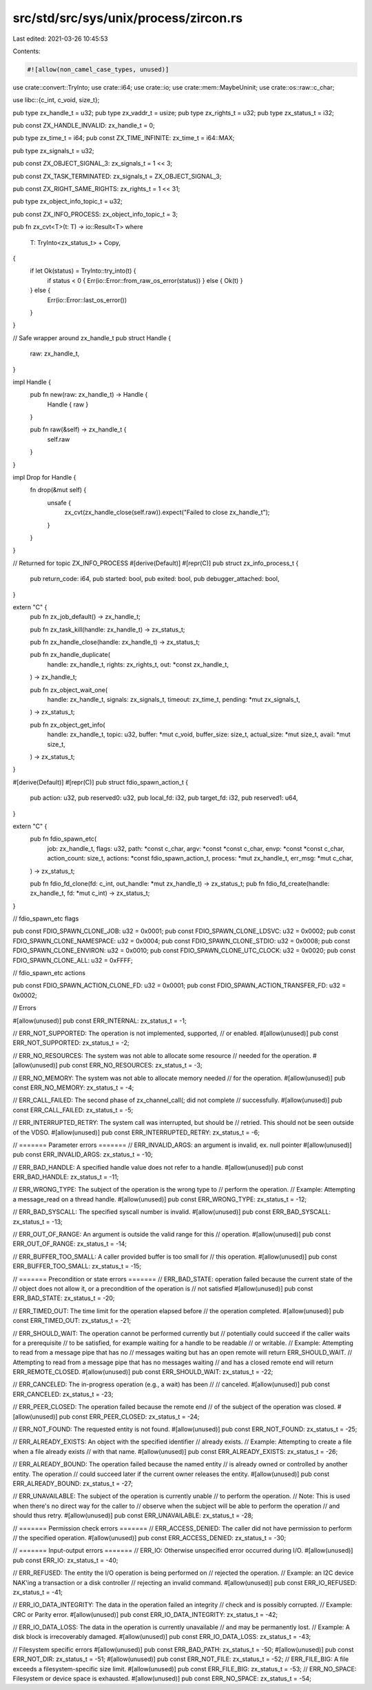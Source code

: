 src/std/src/sys/unix/process/zircon.rs
======================================

Last edited: 2021-03-26 10:45:53

Contents:

.. code-block:: rs

    #![allow(non_camel_case_types, unused)]

use crate::convert::TryInto;
use crate::i64;
use crate::io;
use crate::mem::MaybeUninit;
use crate::os::raw::c_char;

use libc::{c_int, c_void, size_t};

pub type zx_handle_t = u32;
pub type zx_vaddr_t = usize;
pub type zx_rights_t = u32;
pub type zx_status_t = i32;

pub const ZX_HANDLE_INVALID: zx_handle_t = 0;

pub type zx_time_t = i64;
pub const ZX_TIME_INFINITE: zx_time_t = i64::MAX;

pub type zx_signals_t = u32;

pub const ZX_OBJECT_SIGNAL_3: zx_signals_t = 1 << 3;

pub const ZX_TASK_TERMINATED: zx_signals_t = ZX_OBJECT_SIGNAL_3;

pub const ZX_RIGHT_SAME_RIGHTS: zx_rights_t = 1 << 31;

pub type zx_object_info_topic_t = u32;

pub const ZX_INFO_PROCESS: zx_object_info_topic_t = 3;

pub fn zx_cvt<T>(t: T) -> io::Result<T>
where
    T: TryInto<zx_status_t> + Copy,
{
    if let Ok(status) = TryInto::try_into(t) {
        if status < 0 { Err(io::Error::from_raw_os_error(status)) } else { Ok(t) }
    } else {
        Err(io::Error::last_os_error())
    }
}

// Safe wrapper around zx_handle_t
pub struct Handle {
    raw: zx_handle_t,
}

impl Handle {
    pub fn new(raw: zx_handle_t) -> Handle {
        Handle { raw }
    }

    pub fn raw(&self) -> zx_handle_t {
        self.raw
    }
}

impl Drop for Handle {
    fn drop(&mut self) {
        unsafe {
            zx_cvt(zx_handle_close(self.raw)).expect("Failed to close zx_handle_t");
        }
    }
}

// Returned for topic ZX_INFO_PROCESS
#[derive(Default)]
#[repr(C)]
pub struct zx_info_process_t {
    pub return_code: i64,
    pub started: bool,
    pub exited: bool,
    pub debugger_attached: bool,
}

extern "C" {
    pub fn zx_job_default() -> zx_handle_t;

    pub fn zx_task_kill(handle: zx_handle_t) -> zx_status_t;

    pub fn zx_handle_close(handle: zx_handle_t) -> zx_status_t;

    pub fn zx_handle_duplicate(
        handle: zx_handle_t,
        rights: zx_rights_t,
        out: *const zx_handle_t,
    ) -> zx_handle_t;

    pub fn zx_object_wait_one(
        handle: zx_handle_t,
        signals: zx_signals_t,
        timeout: zx_time_t,
        pending: *mut zx_signals_t,
    ) -> zx_status_t;

    pub fn zx_object_get_info(
        handle: zx_handle_t,
        topic: u32,
        buffer: *mut c_void,
        buffer_size: size_t,
        actual_size: *mut size_t,
        avail: *mut size_t,
    ) -> zx_status_t;
}

#[derive(Default)]
#[repr(C)]
pub struct fdio_spawn_action_t {
    pub action: u32,
    pub reserved0: u32,
    pub local_fd: i32,
    pub target_fd: i32,
    pub reserved1: u64,
}

extern "C" {
    pub fn fdio_spawn_etc(
        job: zx_handle_t,
        flags: u32,
        path: *const c_char,
        argv: *const *const c_char,
        envp: *const *const c_char,
        action_count: size_t,
        actions: *const fdio_spawn_action_t,
        process: *mut zx_handle_t,
        err_msg: *mut c_char,
    ) -> zx_status_t;

    pub fn fdio_fd_clone(fd: c_int, out_handle: *mut zx_handle_t) -> zx_status_t;
    pub fn fdio_fd_create(handle: zx_handle_t, fd: *mut c_int) -> zx_status_t;
}

// fdio_spawn_etc flags

pub const FDIO_SPAWN_CLONE_JOB: u32 = 0x0001;
pub const FDIO_SPAWN_CLONE_LDSVC: u32 = 0x0002;
pub const FDIO_SPAWN_CLONE_NAMESPACE: u32 = 0x0004;
pub const FDIO_SPAWN_CLONE_STDIO: u32 = 0x0008;
pub const FDIO_SPAWN_CLONE_ENVIRON: u32 = 0x0010;
pub const FDIO_SPAWN_CLONE_UTC_CLOCK: u32 = 0x0020;
pub const FDIO_SPAWN_CLONE_ALL: u32 = 0xFFFF;

// fdio_spawn_etc actions

pub const FDIO_SPAWN_ACTION_CLONE_FD: u32 = 0x0001;
pub const FDIO_SPAWN_ACTION_TRANSFER_FD: u32 = 0x0002;

// Errors

#[allow(unused)]
pub const ERR_INTERNAL: zx_status_t = -1;

// ERR_NOT_SUPPORTED: The operation is not implemented, supported,
// or enabled.
#[allow(unused)]
pub const ERR_NOT_SUPPORTED: zx_status_t = -2;

// ERR_NO_RESOURCES: The system was not able to allocate some resource
// needed for the operation.
#[allow(unused)]
pub const ERR_NO_RESOURCES: zx_status_t = -3;

// ERR_NO_MEMORY: The system was not able to allocate memory needed
// for the operation.
#[allow(unused)]
pub const ERR_NO_MEMORY: zx_status_t = -4;

// ERR_CALL_FAILED: The second phase of zx_channel_call(; did not complete
// successfully.
#[allow(unused)]
pub const ERR_CALL_FAILED: zx_status_t = -5;

// ERR_INTERRUPTED_RETRY: The system call was interrupted, but should be
// retried.  This should not be seen outside of the VDSO.
#[allow(unused)]
pub const ERR_INTERRUPTED_RETRY: zx_status_t = -6;

// ======= Parameter errors =======
// ERR_INVALID_ARGS: an argument is invalid, ex. null pointer
#[allow(unused)]
pub const ERR_INVALID_ARGS: zx_status_t = -10;

// ERR_BAD_HANDLE: A specified handle value does not refer to a handle.
#[allow(unused)]
pub const ERR_BAD_HANDLE: zx_status_t = -11;

// ERR_WRONG_TYPE: The subject of the operation is the wrong type to
// perform the operation.
// Example: Attempting a message_read on a thread handle.
#[allow(unused)]
pub const ERR_WRONG_TYPE: zx_status_t = -12;

// ERR_BAD_SYSCALL: The specified syscall number is invalid.
#[allow(unused)]
pub const ERR_BAD_SYSCALL: zx_status_t = -13;

// ERR_OUT_OF_RANGE: An argument is outside the valid range for this
// operation.
#[allow(unused)]
pub const ERR_OUT_OF_RANGE: zx_status_t = -14;

// ERR_BUFFER_TOO_SMALL: A caller provided buffer is too small for
// this operation.
#[allow(unused)]
pub const ERR_BUFFER_TOO_SMALL: zx_status_t = -15;

// ======= Precondition or state errors =======
// ERR_BAD_STATE: operation failed because the current state of the
// object does not allow it, or a precondition of the operation is
// not satisfied
#[allow(unused)]
pub const ERR_BAD_STATE: zx_status_t = -20;

// ERR_TIMED_OUT: The time limit for the operation elapsed before
// the operation completed.
#[allow(unused)]
pub const ERR_TIMED_OUT: zx_status_t = -21;

// ERR_SHOULD_WAIT: The operation cannot be performed currently but
// potentially could succeed if the caller waits for a prerequisite
// to be satisfied, for example waiting for a handle to be readable
// or writable.
// Example: Attempting to read from a message pipe that has no
// messages waiting but has an open remote will return ERR_SHOULD_WAIT.
// Attempting to read from a message pipe that has no messages waiting
// and has a closed remote end will return ERR_REMOTE_CLOSED.
#[allow(unused)]
pub const ERR_SHOULD_WAIT: zx_status_t = -22;

// ERR_CANCELED: The in-progress operation (e.g., a wait) has been
// // canceled.
#[allow(unused)]
pub const ERR_CANCELED: zx_status_t = -23;

// ERR_PEER_CLOSED: The operation failed because the remote end
// of the subject of the operation was closed.
#[allow(unused)]
pub const ERR_PEER_CLOSED: zx_status_t = -24;

// ERR_NOT_FOUND: The requested entity is not found.
#[allow(unused)]
pub const ERR_NOT_FOUND: zx_status_t = -25;

// ERR_ALREADY_EXISTS: An object with the specified identifier
// already exists.
// Example: Attempting to create a file when a file already exists
// with that name.
#[allow(unused)]
pub const ERR_ALREADY_EXISTS: zx_status_t = -26;

// ERR_ALREADY_BOUND: The operation failed because the named entity
// is already owned or controlled by another entity. The operation
// could succeed later if the current owner releases the entity.
#[allow(unused)]
pub const ERR_ALREADY_BOUND: zx_status_t = -27;

// ERR_UNAVAILABLE: The subject of the operation is currently unable
// to perform the operation.
// Note: This is used when there's no direct way for the caller to
// observe when the subject will be able to perform the operation
// and should thus retry.
#[allow(unused)]
pub const ERR_UNAVAILABLE: zx_status_t = -28;

// ======= Permission check errors =======
// ERR_ACCESS_DENIED: The caller did not have permission to perform
// the specified operation.
#[allow(unused)]
pub const ERR_ACCESS_DENIED: zx_status_t = -30;

// ======= Input-output errors =======
// ERR_IO: Otherwise unspecified error occurred during I/O.
#[allow(unused)]
pub const ERR_IO: zx_status_t = -40;

// ERR_REFUSED: The entity the I/O operation is being performed on
// rejected the operation.
// Example: an I2C device NAK'ing a transaction or a disk controller
// rejecting an invalid command.
#[allow(unused)]
pub const ERR_IO_REFUSED: zx_status_t = -41;

// ERR_IO_DATA_INTEGRITY: The data in the operation failed an integrity
// check and is possibly corrupted.
// Example: CRC or Parity error.
#[allow(unused)]
pub const ERR_IO_DATA_INTEGRITY: zx_status_t = -42;

// ERR_IO_DATA_LOSS: The data in the operation is currently unavailable
// and may be permanently lost.
// Example: A disk block is irrecoverably damaged.
#[allow(unused)]
pub const ERR_IO_DATA_LOSS: zx_status_t = -43;

// Filesystem specific errors
#[allow(unused)]
pub const ERR_BAD_PATH: zx_status_t = -50;
#[allow(unused)]
pub const ERR_NOT_DIR: zx_status_t = -51;
#[allow(unused)]
pub const ERR_NOT_FILE: zx_status_t = -52;
// ERR_FILE_BIG: A file exceeds a filesystem-specific size limit.
#[allow(unused)]
pub const ERR_FILE_BIG: zx_status_t = -53;
// ERR_NO_SPACE: Filesystem or device space is exhausted.
#[allow(unused)]
pub const ERR_NO_SPACE: zx_status_t = -54;


